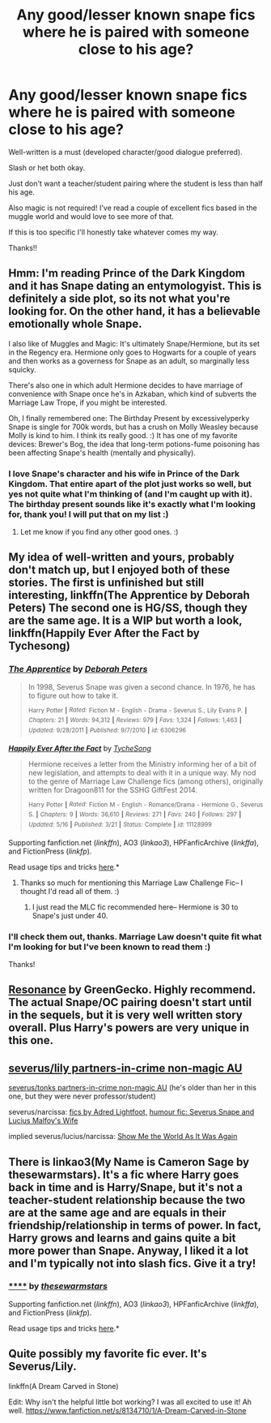 #+TITLE: Any good/lesser known snape fics where he is paired with someone close to his age?

* Any good/lesser known snape fics where he is paired with someone close to his age?
:PROPERTIES:
:Author: antelopeseatingpeas
:Score: 4
:DateUnix: 1434732655.0
:DateShort: 2015-Jun-19
:FlairText: Request
:END:
Well-written is a must (developed character/good dialogue preferred).

Slash or het both okay.

Just don't want a teacher/student pairing where the student is less than half his age.

Also magic is not required! I've read a couple of excellent fics based in the muggle world and would love to see more of that.

If this is too specific I'll honestly take whatever comes my way.

Thanks!!


** Hmm: I'm reading Prince of the Dark Kingdom and it has Snape dating an entymologyist. This is definitely a side plot, so its not what you're looking for. On the other hand, it has a believable emotionally whole Snape.

I also like of Muggles and Magic: It's ultimately Snape/Hermione, but its set in the Regency era. Hermione only goes to Hogwarts for a couple of years and then works as a governess for Snape as an adult, so marginally less squicky.

There's also one in which adult Hermione decides to have marriage of convenience with Snape once he's in Azkaban, which kind of subverts the Marriage Law Trope, if you might be interested.

Oh, I finally remembered one: The Birthday Present by excessivelyperky Snape is single for 700k words, but has a crush on Molly Weasley because Molly is kind to him. I think its really good. :) It has one of my favorite devices: Brewer's Bog, the idea that long-term potions-fume poisoning has been affecting Snape's health (mentally and physically).
:PROPERTIES:
:Author: jrl2014
:Score: 5
:DateUnix: 1434735892.0
:DateShort: 2015-Jun-19
:END:

*** I love Snape's character and his wife in Prince of the Dark Kingdom. That entire apart of the plot just works so well, but yes not quite what I'm thinking of (and I'm caught up with it). The birthday present sounds like it's exactly what I'm looking for, thank you! I will put that on my list :)
:PROPERTIES:
:Author: antelopeseatingpeas
:Score: 2
:DateUnix: 1434806076.0
:DateShort: 2015-Jun-20
:END:

**** Let me know if you find any other good ones. :)
:PROPERTIES:
:Author: jrl2014
:Score: 1
:DateUnix: 1434823770.0
:DateShort: 2015-Jun-20
:END:


** My idea of well-written and yours, probably don't match up, but I enjoyed both of these stories. The first is unfinished but still interesting, linkffn(The Apprentice by Deborah Peters) The second one is HG/SS, though they are the same age. It is a WIP but worth a look, linkffn(Happily Ever After the Fact by Tychesong)
:PROPERTIES:
:Author: iheartlucius
:Score: 3
:DateUnix: 1434737522.0
:DateShort: 2015-Jun-19
:END:

*** [[https://www.fanfiction.net/s/6306296/1/The-Apprentice][*/The Apprentice/*]] by [[https://www.fanfiction.net/u/376135/Deborah-Peters][/Deborah Peters/]]

#+begin_quote
  In 1998, Severus Snape was given a second chance. In 1976, he has to figure out how to take it.

  ^{Harry} ^{Potter} ^{*|*} /^{Rated:}/ ^{Fiction} ^{M} ^{-} ^{English} ^{-} ^{Drama} ^{-} ^{Severus} ^{S.,} ^{Lily} ^{Evans} ^{P.} ^{*|*} /^{Chapters:}/ ^{21} ^{*|*} /^{Words:}/ ^{94,312} ^{*|*} /^{Reviews:}/ ^{979} ^{*|*} /^{Favs:}/ ^{1,324} ^{*|*} /^{Follows:}/ ^{1,463} ^{*|*} /^{Updated:}/ ^{9/28/2011} ^{*|*} /^{Published:}/ ^{9/7/2010} ^{*|*} /^{id:}/ ^{6306296}
#+end_quote

[[https://www.fanfiction.net/s/11128999/1/Happily-Ever-After-the-Fact][*/Happily Ever After the Fact/*]] by [[https://www.fanfiction.net/u/2643061/TycheSong][/TycheSong/]]

#+begin_quote
  Hermione receives a letter from the Ministry informing her of a bit of new legislation, and attempts to deal with it in a unique way. My nod to the genre of Marriage Law Challenge fics (among others), originally written for Dragoon811 for the SSHG GiftFest 2014.

  ^{Harry} ^{Potter} ^{*|*} /^{Rated:}/ ^{Fiction} ^{M} ^{-} ^{English} ^{-} ^{Romance/Drama} ^{-} ^{Hermione} ^{G.,} ^{Severus} ^{S.} ^{*|*} /^{Chapters:}/ ^{9} ^{*|*} /^{Words:}/ ^{36,610} ^{*|*} /^{Reviews:}/ ^{271} ^{*|*} /^{Favs:}/ ^{240} ^{*|*} /^{Follows:}/ ^{297} ^{*|*} /^{Updated:}/ ^{5/16} ^{*|*} /^{Published:}/ ^{3/21} ^{*|*} /^{Status:}/ ^{Complete} ^{*|*} /^{id:}/ ^{11128999}
#+end_quote

Supporting fanfiction.net (/linkffn/), AO3 (/linkao3/), HPFanficArchive (/linkffa/), and FictionPress (/linkfp/).

Read usage tips and tricks [[https://github.com/tusing/reddit-ffn-bot/blob/master/README.md][here]].*
:PROPERTIES:
:Author: FanfictionBot
:Score: 3
:DateUnix: 1434737596.0
:DateShort: 2015-Jun-19
:END:

**** Thanks so much for mentioning this Marriage Law Challenge Fic-- I thought I'd read all of them. :)
:PROPERTIES:
:Author: jrl2014
:Score: 1
:DateUnix: 1434747190.0
:DateShort: 2015-Jun-20
:END:

***** I just read the MLC fic recommended here-- Hermione is 30 to Snape's just under 40.
:PROPERTIES:
:Author: jrl2014
:Score: 1
:DateUnix: 1434825032.0
:DateShort: 2015-Jun-20
:END:


*** I'll check them out, thanks. Marriage Law doesn't quite fit what I'm looking for but I've been known to read them :)

Thanks!
:PROPERTIES:
:Author: antelopeseatingpeas
:Score: 1
:DateUnix: 1434806170.0
:DateShort: 2015-Jun-20
:END:


** [[https://www.fanfiction.net/s/1795399/1/Resonance][Resonance]] by GreenGecko. Highly recommend. The actual Snape/OC pairing doesn't start until in the sequels, but it is very well written story overall. Plus Harry's powers are very unique in this one.
:PROPERTIES:
:Author: padawan314
:Score: 2
:DateUnix: 1434768147.0
:DateShort: 2015-Jun-20
:END:


** [[http://cokeworthcauldrons.tumblr.com/post/97112109058/for-that-short-story-meme-thing-snily-11-41][severus/lily partners-in-crime non-magic AU]]

[[http://cokeworthcauldrons.tumblr.com/post/97279027983/for-the-fic-writing-thing-sevedora-11][severus/tonks partners-in-crime non-magic AU]] (he's older than her in this one, but they were never professor/student)

severus/narcissa: [[https://www.fanfiction.net/u/866605/Adred-Lightfoot][fics by Adred Lightfoot,]] [[http://archiveofourown.org/works/38461?view_adult=true][humour fic: Severus Snape and Lucius Malfoy's Wife]]

implied severus/lucius/narcissa: [[http://archiveofourown.org/works/333002][Show Me the World As It Was Again]]
:PROPERTIES:
:Author: zojgruhl
:Score: 1
:DateUnix: 1434739765.0
:DateShort: 2015-Jun-19
:END:


** There is linkao3(My Name is Cameron Sage by thesewarmstars). It's a fic where Harry goes back in time and is Harry/Snape, but it's not a teacher-student relationship because the two are at the same age and are equals in their friendship/relationship in terms of power. In fact, Harry grows and learns and gains quite a bit more power than Snape. Anyway, I liked it a lot and I'm typically not into slash fics. Give it a try!
:PROPERTIES:
:Author: mlcor87
:Score: 1
:DateUnix: 1434885011.0
:DateShort: 2015-Jun-21
:END:

*** [[http://archiveofourown.org/works/1648439][******]] by [[http://archiveofourown.org/users/thesewarmstars/pseuds/thesewarmstars][/thesewarmstars/]]

#+begin_quote
#+end_quote

Supporting fanfiction.net (/linkffn/), AO3 (/linkao3/), HPFanficArchive (/linkffa/), and FictionPress (/linkfp/).

Read usage tips and tricks [[https://github.com/tusing/reddit-ffn-bot/blob/master/README.md][here]].*
:PROPERTIES:
:Author: FanfictionBot
:Score: 1
:DateUnix: 1434885087.0
:DateShort: 2015-Jun-21
:END:


** Quite possibly my favorite fic ever. It's Severus/Lily.

linkffn(A Dream Carved in Stone)

Edit: Why isn't the helpful little bot working? I was all excited to use it! Ah well. [[https://www.fanfiction.net/s/8134710/1/A-Dream-Carved-in-Stone]]
:PROPERTIES:
:Author: orangedarkchocolate
:Score: 1
:DateUnix: 1434977623.0
:DateShort: 2015-Jun-22
:END:
